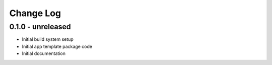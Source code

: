 .. _changelog:

Change Log
==========

0.1.0 - unreleased
------------------

- Initial build system setup
- Initial app template package code
- Initial documentation